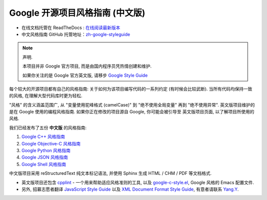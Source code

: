 Google 开源项目风格指南 (中文版)
================================

* 在线文档托管在 ReadTheDocs : `在线阅读最新版本 <http://zh-google-styleguide.readthedocs.org/>`_

* 中文风格指南 GitHub 托管地址：`zh-google-styleguide <https://github.com/zh-google-styleguide/zh-google-styleguide>`_

.. note:: 声明.

    本项目并非 Google 官方项目, 而是由国内程序员凭热情创建和维护.

    如果你关注的是 Google 官方英文版, 请移步 `Google Style Guide <https://github.com/google/styleguide>`_

每个较大的开源项目都有自己的风格指南: 关于如何为该项目编写代码的一系列约定 (有时候会比较武断).
当所有代码均保持一致的风格, 在理解大型代码库时更为轻松.

"风格" 的含义涵盖范围广, 从 "变量使用驼峰格式 (camelCase)" 到 "绝不使用全局变量" 再到 "绝不使用异常".
英文版项目维护的是在 Google 使用的编程风格指南. 如果你正在修改的项目源自 Google, 你可能会被引导至
英文版项目页面, 以了解项目所使用的风格.

我们已经发布了五份 **中文版** 的风格指南:

#. `Google C++ 风格指南 <http://zh-google-styleguide.readthedocs.org/en/latest/google-cpp-styleguide/>`_

#. `Google Objective-C 风格指南 <http://zh-google-styleguide.readthedocs.org/en/latest/google-objc-styleguide/>`_

#. `Google Python 风格指南 <http://zh-google-styleguide.readthedocs.org/en/latest/google-python-styleguide/>`_

#. `Google JSON 风格指南 <https://github.com/darcyliu/google-styleguide/blob/master/JSONStyleGuide.md>`_

#. `Google Shell 风格指南 <http://zh-google-styleguide.readthedocs.org/en/latest/google-shell-styleguide/>`_


中文版项目采用 reStructuredText 纯文本标记语法, 并使用 Sphinx 生成 HTML / CHM / PDF 等文档格式.

* 英文版项目还包含 `cpplint <https://github.com/google/styleguide/tree/gh-pages/cpplint>`_ - 一个用来帮助适应风格准则的工具, 以及 `google-c-style.el <https://raw.githubusercontent.com/google/styleguide/gh-pages/google-c-style.el>`_, Google 风格的 Emacs 配置文件.

* 另外, 招募志愿者翻译 `JavaScript Style Guide <http://google.github.io/styleguide/javascriptguide.xml>`_ 以及 `XML Document Format Style Guide <http://google.github.io/styleguide/xmlstyle.html>`_, 有意者请联系 `Yang.Y <https://github.com/yangyubo>`_.
